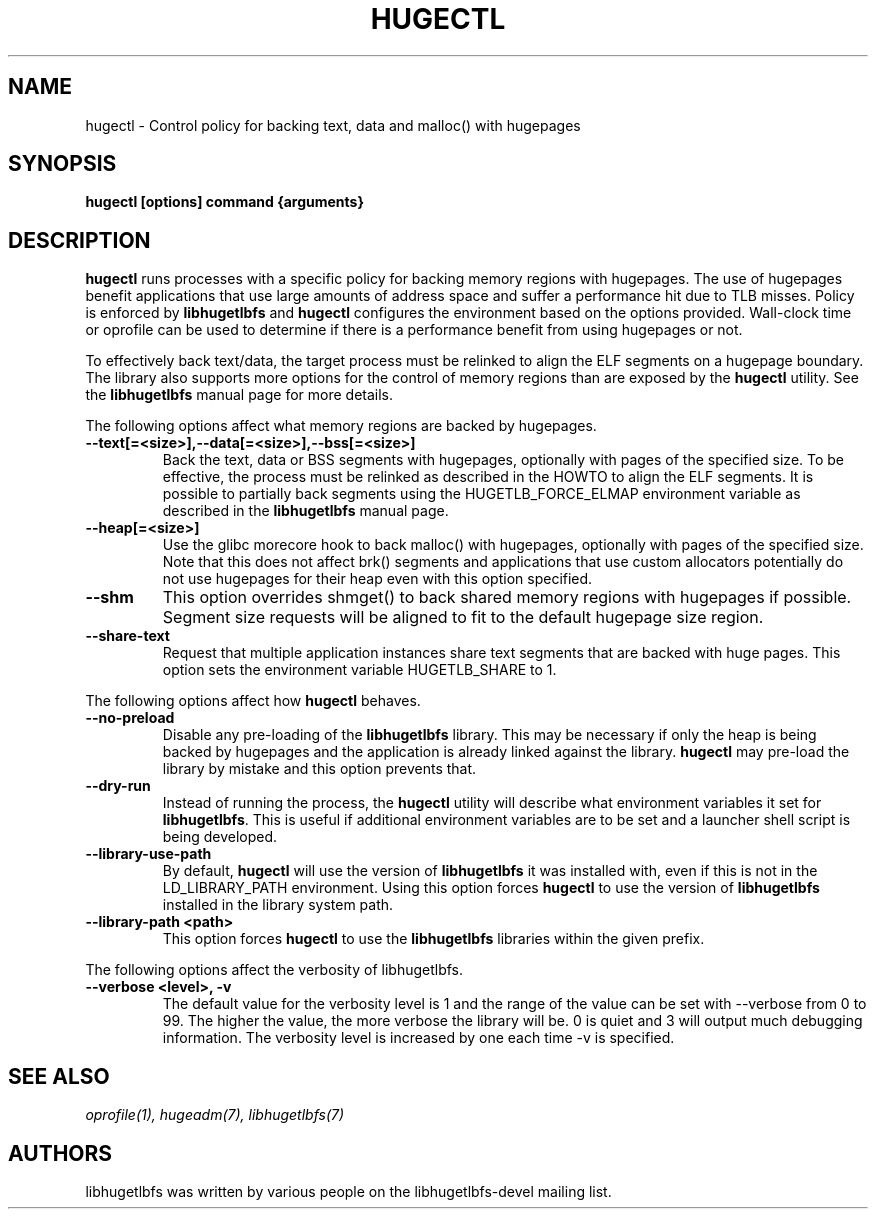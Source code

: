 .\"                                      Hey, EMACS: -*- nroff -*-
.\" First parameter, NAME, should be all caps
.\" Second parameter, SECTION, should be 1-8, maybe w/ subsection
.\" other parameters are allowed: see man(7), man(1)
.TH HUGECTL 8 "October 10, 2008"
.\" Please adjust this date whenever revising the manpage.
.\"
.\" Some roff macros, for reference:
.\" .nh        disable hyphenation
.\" .hy        enable hyphenation
.\" .ad l      left justify
.\" .ad b      justify to both left and right margins
.\" .nf        disable filling
.\" .fi        enable filling
.\" .br        insert line break
.\" .sp <n>    insert n+1 empty lines
.\" for manpage-specific macros, see man(7)
.SH NAME
hugectl \- Control policy for backing text, data and malloc() with hugepages
.SH SYNOPSIS
.B hugectl [options] command {arguments}
.SH DESCRIPTION

\fBhugectl\fP runs processes with a specific policy for backing memory regions
with hugepages. The use of hugepages benefit applications that use large
amounts of address space and suffer a performance hit due to TLB misses.
Policy is enforced by \fBlibhugetlbfs\fP and \fBhugectl\fP configures the
environment based on the options provided.  Wall-clock time or oprofile can
be used to determine if there is a performance benefit from using hugepages
or not.

To effectively back text/data, the target process must be relinked to align
the ELF segments on a hugepage boundary. The library also supports more options
for the control of memory regions than are exposed by the \fBhugectl\fP
utility. See the \fBlibhugetlbfs\fP manual page for more details.

The following options affect what memory regions are backed by hugepages.

.TP
.B --text[=<size>],--data[=<size>],--bss[=<size>]
Back the text, data or BSS segments with hugepages, optionally with pages
of the specified size.  To be effective, the process must be relinked
as described in the HOWTO to align the ELF segments.  It is possible to
partially back segments using the HUGETLB_FORCE_ELMAP environment variable
as described in the \fBlibhugetlbfs\fP manual page.

.TP
.B --heap[=<size>]
Use the glibc morecore hook to back malloc() with hugepages, optionally
with pages of the specified size.  Note that this does not affect brk()
segments and applications that use custom allocators potentially do not
use hugepages for their heap even with this option specified.

.TP
.B --shm
This option overrides shmget() to back shared memory regions with hugepages
if possible. Segment size requests will be aligned to fit to the default
hugepage size region.

.TP
.B --share-text
Request that multiple application instances share text segments that are
backed with huge pages.  This option sets the environment variable
HUGETLB_SHARE to 1.

.PP
The following options affect how \fBhugectl\fP behaves.

.TP
.B --no-preload
Disable any pre-loading of the \fBlibhugetlbfs\fP library. This may be necessary
if only the heap is being backed by hugepages and the application is already
linked against the library. \fBhugectl\fP may pre-load the library by mistake
and this option prevents that.

.TP
.B --dry-run
Instead of running the process, the \fBhugectl\fP utility will describe what
environment variables it set for \fBlibhugetlbfs\fP. This is useful if
additional environment variables are to be set and a launcher shell script is
being developed.

.TP
.B --library-use-path
By default, \fBhugectl\fP will use the version of \fBlibhugetlbfs\fP it was
installed with, even if this is not in the LD_LIBRARY_PATH environment. Using
this option forces \fBhugectl\fP to use the version of \fBlibhugetlbfs\fP
installed in the library system path.

.TP
.B --library-path <path>
This option forces \fBhugectl\fP to use the \fBlibhugetlbfs\fP libraries within
the given prefix.

.PP
The following options affect the verbosity of libhugetlbfs.

.TP
.B --verbose <level>, -v
The default value for the verbosity level is 1 and the range of the value can
be set with --verbose from 0 to 99. The higher the value, the more verbose the
library will be. 0 is quiet and 3 will output much debugging information. The
verbosity level is increased by one each time -v is specified.

.SH SEE ALSO
.I oprofile(1),
.I hugeadm(7),
.I libhugetlbfs(7)
.br
.SH AUTHORS
libhugetlbfs was written by various people on the libhugetlbfs-devel
mailing list.

